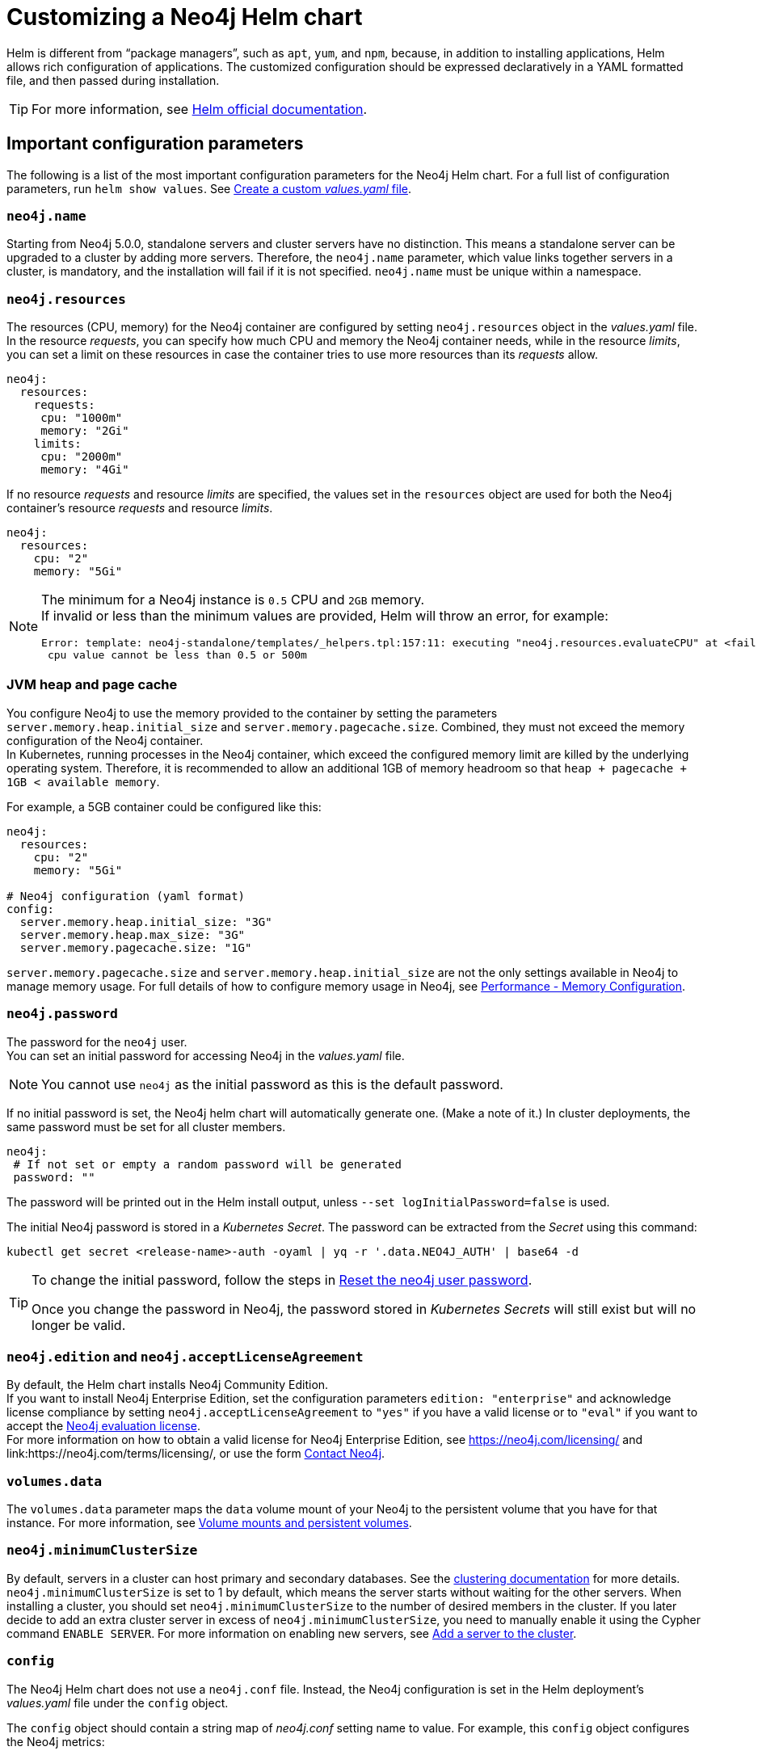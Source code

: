 :description: This section describes how to configure and install a Neo4j helm deployment in a Kubernetes cluster using a customized Helm chart.
[[kubernetes-neo4j-configuration]]
= Customizing a Neo4j Helm chart

Helm is different from “package managers”, such as `apt`, `yum`, and `npm`, because, in addition to installing applications, Helm allows rich configuration of applications.
The customized configuration should be expressed declaratively in a YAML formatted file, and then passed during installation.

[TIP]
====
For more information, see link:https://helm.sh/docs/intro/using_helm/#customizing-the-chart-before-installing[Helm official documentation].
====

[[si-config-parameters]]
== Important configuration parameters

The following is a list of the most important configuration parameters for the Neo4j Helm chart.
For a full list of configuration parameters, run  `helm show values`.
See xref:kubernetes/configuration.adoc#create-yaml[Create a custom _values.yaml_ file].

=== `neo4j.name`

Starting from Neo4j 5.0.0, standalone servers and cluster servers have no distinction.
This means a standalone server can be upgraded to a cluster by adding more servers.
Therefore, the `neo4j.name` parameter, which value links together servers in a cluster, is mandatory, and the installation will fail if it is not specified.
`neo4j.name` must be unique within a namespace.

=== `neo4j.resources`

The resources (CPU, memory) for the Neo4j container are configured by setting `neo4j.resources` object in the _values.yaml_ file.
In the resource _requests_, you can specify how much CPU and memory the Neo4j container needs, while in the resource _limits_, you can set a limit on these resources in case the container tries to use more resources than its _requests_ allow.
//For more information, see link:https://kubernetes.io/docs/concepts/configuration/manage-resources-containers/[the Kubernetes container resources documentation].

[source, yaml]
----
neo4j:
  resources:
    requests:
     cpu: "1000m"
     memory: "2Gi"
    limits:
     cpu: "2000m"
     memory: "4Gi"
----

If no resource _requests_ and resource _limits_ are specified, the values set in the `resources` object are used for both the Neo4j container's resource _requests_ and resource _limits_.

[source, yaml]
----
neo4j:
  resources:
    cpu: "2"
    memory: "5Gi"
----

[NOTE]
====
The minimum for a Neo4j instance is `0.5` CPU and `2GB` memory. +
If invalid or less than the minimum values are provided, Helm will throw an error, for example:

[source, role=noheader]
----
Error: template: neo4j-standalone/templates/_helpers.tpl:157:11: executing "neo4j.resources.evaluateCPU" at <fail (printf "Provided cpu value %s is less than minimum. \n %s" (.Values.neo4j.resources.cpu) (include "neo4j.resources.invalidCPUMessage" .))>: error calling fail: Provided cpu value 0.25 is less than minimum.
 cpu value cannot be less than 0.5 or 500m
----
====

=== JVM heap and page cache

You configure Neo4j to use the memory provided to the container by setting the parameters `server.memory.heap.initial_size` and `server.memory.pagecache.size`.
Combined, they must not exceed the memory configuration of the Neo4j container. +
In Kubernetes, running processes in the Neo4j container, which exceed the configured memory limit are killed by the underlying operating system.
Therefore, it is recommended to allow an additional 1GB of memory headroom so that `heap + pagecache + 1GB < available memory`.

For example, a 5GB container could be configured like this:

[source, yaml]
----
neo4j:
  resources:
    cpu: "2"
    memory: "5Gi"

# Neo4j configuration (yaml format)
config:
  server.memory.heap.initial_size: "3G"
  server.memory.heap.max_size: "3G"
  server.memory.pagecache.size: "1G"
----

`server.memory.pagecache.size` and `server.memory.heap.initial_size` are not the only settings available in Neo4j to manage memory usage.
For full details of how to configure memory usage in Neo4j, see xref:performance/memory-configuration.adoc[Performance - Memory Configuration].

=== `neo4j.password`
The password for the `neo4j` user. +
You can set an initial password for accessing Neo4j in the _values.yaml_ file.

[NOTE]
====
You cannot use `neo4j` as the initial password as this is the default password.
====

If no initial password is set, the Neo4j helm chart will automatically generate one.
(Make a note of it.)
In cluster deployments, the same password must be set for all cluster members.

[source, yaml]
----
neo4j:
 # If not set or empty a random password will be generated
 password: ""
----

The password will be printed out in the Helm install output, unless `--set logInitialPassword=false` is used.

The initial Neo4j password is stored in a _Kubernetes Secret_.
The password can be extracted from the _Secret_ using this command:

[source, shell]
----
kubectl get secret <release-name>-auth -oyaml | yq -r '.data.NEO4J_AUTH' | base64 -d
----

[TIP]
====
To change the initial password, follow the steps in xref:kubernetes/operations/reset-password.adoc[Reset the neo4j user password].

Once you change the password in Neo4j, the password stored in _Kubernetes Secrets_ will still exist but will no longer be valid.
====

=== `neo4j.edition` and `neo4j.acceptLicenseAgreement`

By default, the Helm chart installs Neo4j Community Edition. +
If you want to install Neo4j Enterprise Edition, set the configuration parameters `edition: "enterprise"` and acknowledge license compliance by setting `neo4j.acceptLicenseAgreement` to `"yes"` if you have a valid license or to `"eval"` if you want to accept the link:https://neo4j.com/terms/enterprise_us/[Neo4j evaluation license]. +
For more information on how to obtain a valid license for Neo4j Enterprise Edition, see https://neo4j.com/licensing/ and link:https://neo4j.com/terms/licensing/, or use the form https://neo4j.com/contact-us[Contact Neo4j].

=== `volumes.data`

The `volumes.data` parameter maps the `data` volume mount of your Neo4j to the persistent volume that you have for that instance.
For more information, see xref:kubernetes/persistent-volumes.adoc[Volume mounts and persistent volumes].

=== `neo4j.minimumClusterSize`

By default, servers in a cluster can host primary and secondary databases.
See the xref:clustering/introduction.adoc[clustering documentation] for more details. +
`neo4j.minimumClusterSize` is set to 1 by default, which means the server starts without waiting for the other servers.
When installing a cluster, you should set `neo4j.minimumClusterSize` to the number of desired members in the cluster.
If you later decide to add an extra cluster server in excess of `neo4j.minimumClusterSize`, you need to manually enable it using the Cypher command `ENABLE SERVER`.
For more information on enabling new servers, see xref:clustering/servers.adoc#cluster-add-server[Add a server to the cluster].

=== `config`
The Neo4j Helm chart does not use a `neo4j.conf` file.
Instead, the Neo4j configuration is set in the Helm deployment's _values.yaml_ file under the `config` object.

The `config` object should contain a string map of _neo4j.conf_ setting name to value.
For example, this `config` object configures the Neo4j metrics:

[source, yaml]
----
# Neo4j configuration (yaml format)
config:
  server.metrics.enabled: "true"
  server.metrics.csv.interval: "10s"
  server.metrics.csv.rotation.keep_number: "2"
  server.metrics.csv.rotation.compression: "NONE"
----

[NOTE]
====
All Neo4j `config` values must be YAML strings.
It is important to put quotes around the values, such as `"true"`, `"false"`, and `"2"`, so that they are handled correctly as strings.
====

All _neo4j.conf_ settings are supported except for `server.jvm.additional`.
Additional JVM settings can be set on the `jvm` object in the Helm deployment _values.yaml_ file, as shown in the example:

[source, java]
----
# Jvm configuration for Neo4j
jvm:
  additionalJvmArguments:
  - "-XX:+HeapDumpOnOutOfMemoryError"
  - "-XX:HeapDumpPath=/logs/neo4j.hprof"
----

To find out more about configuring Neo4j and the _neo4j.conf_ file, see xref:configuration/index.adoc[Configuration] and xref:configuration/neo4j-conf.adoc[The neo4j.conf file].

=== `image.customImage`

The helm chart uses the official Neo4j Docker image that matches the version of the Helm chart.
To configure the helm chart to use a different container image, set the `image.customImage` property in the _values.yaml_ file.

This can be necessary when public container repositories are not accessible for security reasons.
For example, this _values.yaml_ file configures Neo4j to use `my-container-repository.io` as the container repository:

[source, properties, subs=attributes]
----
# neo4j-values.yaml
neo4j:
  password: "my-password"

image:
  customImage: "my-container-repository.io/neo4j:{neo4j-version}-enterprise"
----

=== Other configuration options

Some examples of possible Neo4j configurations::
* All Neo4j configuration (_neo4j.conf_) settings can be set directly on the `config` object in the _values.yaml_ file.
* Neo4j can be configured to use SSL certificates contained in Kubernetes Secrets by modifying the `ssl` object in the values file.
For more information, see xref:kubernetes/security.adoc[Configure SSL].


Some examples of possible K8s configurations::
* Configure (or disable completely) the Kubernetes LoadBalancer that exposes Neo4j outside the Kubernetes cluster by modifying the `externalService` object in the _values.yml_ file.
* Set the `securityContext` used by Neo4j Pods by modifying the `securityContext` object in the _values.yml_ file.
* Configure manual persistent volume provisioning or set the `StorageClass` to be used as the Neo4j persistent storage.

[[create-yaml]]
== Create a custom _values.yaml_ file

. Ensure your Neo4j Helm chart repository is up to date and get the latest charts.
For more information, see xref:kubernetes/helm-charts-setup.adoc[Configure the Neo4j Helm chart repository].
. To see what options are configurable on the Neo4j helm chart that you want to deploy, use `helm show values` and the Helm chart _neo4j/neo4j_.
For example:
+
[source, shell]
--
helm show values neo4j/neo4j
--
+
[source, yaml]
----
# Default values for Neo4j.
# This is a YAML-formatted file.

## @param nameOverride String to partially override common.names.fullname
nameOverride: ""
## @param fullnameOverride String to fully override common.names.fullname
fullnameOverride: ""
# disableLookups will disable all the lookups done in the helm charts
# This should be set to true when using ArgoCD since ArgoCD uses helm template and the helm lookups will fail
# You can enable this when executing helm commands with --dry-run command
disableLookups: false

neo4j:
  # Name of your cluster
  name: ""
  # If password is not set or empty a random password will be generated during installation.
  # Ignored if `neo4j.passwordFromSecret` is provided
  password: ""

  # Existing secret to use for initial database password
  passwordFromSecret: ""

  # Neo4j Edition to use (community|enterprise)
  edition: "community"

  # Minimum number of machines initially required to form a clustered database. The StatefulSet will not reach the ready state
  # until at least this many members have discovered each other. The default is 1 (standalone)
#  minimumClusterSize: 1
#

  # (Clustering only feature)
  # Neo4j operations allows you to enable servers (part of cluster) which are added outside the minimumClusterSize
  # When the enableServer flag is set to true , an operations pod is created which performs the following functions
    # fetch neo4j creds from the k8s secret (provided by user or created via helm chart)
    # Use the cluster ip created as part of the respective release to connect to Neo4j via Go Driver
    # Execute the ENABLE SERVER query and enable the server
  # The operations pod ends successfully if the server is enabled, or it was already enabled
  operations:
      enableServer: false
      image: "neo4j/helm-charts-operations:5.25.1"
      # protocol can be "neo4j or "neo4j+ssc" or "neo4j+s". Default set to neo4j
      # Note: Do not specify bolt protocol here...it will FAIL.
      protocol: "neo4j"
      labels: {}

  # set edition: "enterprise" to use Neo4j Enterprise Edition
  #
  # To use Neo4j Enterprise Edition you must have a Neo4j license agreement.
  #
  # More information is also available at: https://neo4j.com/licensing/
  # Email inquiries can be directed to: licensing@neo4j.com
  #
  # Set acceptLicenseAgreement: "yes" to confirm that you have a Neo4j license agreement.
  acceptLicenseAgreement: "no"
  #
  # set offlineMaintenanceModeEnabled: true to restart the StatefulSet without the Neo4j process running
  # this can be used to perform tasks that cannot be performed when Neo4j is running such as `neo4j-admin dump`
  offlineMaintenanceModeEnabled: false
  #
  # set resources for the Neo4j Container. The values set will be used for both "requests" and "limit".
  resources:
    cpu: "1000m"
    memory: "2Gi"

  #add labels if required
  labels:

# Volumes for Neo4j
volumes:
  data:

    #labels for data pvc on creation (Valid only when mode set to selector | defaultStorageClass | dynamic | volumeClaimTemplate)
    labels: {}

    # Set it to true when you do not want to use the subPathExpr
    disableSubPathExpr: false

    # REQUIRED: specify a volume mode to use for data
    # Valid values are share|selector|defaultStorageClass|volume|volumeClaimTemplate|dynamic
    # To get up-and-running quickly, for development or testing, use "defaultStorageClass" for a dynamically provisioned volume of the default storage class.
    mode: ""

    # Only used if mode is set to "selector"
    # Will attach to existing volumes that match the selector
    selector:
      storageClassName: "manual"
      accessModes:
        - ReadWriteOnce
      requests:
        storage: 100Gi
      # A helm template to generate a label selector to match existing volumes n.b. both storageClassName and label selector must match existing volumes
      selectorTemplate:
        matchLabels:
          app: "{{ .Values.neo4j.name }}"
          helm.neo4j.com/volume-role: "data"

    # Only used if mode is set to "defaultStorageClass"
    # Dynamic provisioning using the default storageClass
    defaultStorageClass:
      accessModes:
        - ReadWriteOnce
      requests:
        storage: 10Gi

    # Only used if mode is set to "dynamic"
    # Dynamic provisioning using the provided storageClass
    dynamic:
      storageClassName: "neo4j"
      accessModes:
        - ReadWriteOnce
      requests:
        storage: 100Gi

    # Only used if mode is set to "volume"
    # Provide an explicit volume to use
    volume:
      # If set an init container (running as root) will be added that runs:
      #   `chown -R <securityContext.fsUser>:<securityContext.fsGroup>` AND `chmod -R g+rwx`
      # on the volume. This is useful for some filesystems (e.g. NFS) where Kubernetes fsUser or fsGroup settings are not respected
      setOwnerAndGroupWritableFilePermissions: false

      # Example (using a specific Persistent Volume Claim)
      # persistentVolumeClaim:
      #   claimName: my-neo4j-pvc

    # Only used if mode is set to "volumeClaimTemplate"
    # Provide an explicit volumeClaimTemplate to use
    volumeClaimTemplate: {}

  # provide a volume to use for backups
  # n.b. backups will be written to /backups on the volume
  # any of the volume modes shown above for data can be used for backups
  backups:
    #labels for backups pvc on creation (Valid only when mode set to selector | defaultStorageClass | dynamic | volumeClaimTemplate)
    labels: {}
    disableSubPathExpr: false
    mode: "share" # share an existing volume (e.g. the data volume)
    share:
      name: "data"

  # provide a volume to use for logs
  # n.b. logs will be written to /logs/$(POD_NAME) on the volume
  # any of the volume modes shown above for data can be used for logs
  logs:
    #labels for logs pvc on creation (Valid only when mode set to selector | defaultStorageClass | dynamic | volumeClaimTemplate)
    labels: {}
    disableSubPathExpr: false
    mode: "share" # share an existing volume (e.g. the data volume)
    share:
      name: "data"

  # provide a volume to use for csv metrics (csv metrics are only available in Neo4j Enterprise Edition)
  # n.b. metrics will be written to /metrics/$(POD_NAME) on the volume
  # any of the volume modes shown above for data can be used for metrics
  metrics:
    #labels for metrics pvc on creation (Valid only when mode set to selector | defaultStorageClass | dynamic | volumeClaimTemplate)
    labels: {}
    disableSubPathExpr: false
    mode: "share" # share an existing volume (e.g. the data volume)
    share:
      name: "data"

  # provide a volume to use for import storage
  # n.b. import will be mounted to /import on the underlying volume
  # any of the volume modes shown above for data can be used for import
  import:
    #labels for import pvc on creation (Valid only when mode set to selector | defaultStorageClass | dynamic | volumeClaimTemplate)
    labels: {}
    disableSubPathExpr: false
    mode: "share" # share an existing volume (e.g. the data volume)
    share:
      name: "data"

  # provide a volume to use for licenses
  # n.b. licenses will be mounted to /licenses on the underlying volume
  # any of the volume modes shown above for data can be used for licenses
  licenses:
    #labels for licenses pvc on creation (Valid only when mode set to selector | defaultStorageClass | dynamic | volumeClaimTemplate)
    labels: {}
    disableSubPathExpr: false
    mode: "share" # share an existing volume (e.g. the data volume)
    share:
      name: "data"

# add additional volumes and their respective mounts
additionalVolumes: []
#  - name: neo4j1-conf
#    emptyDir: {}
additionalVolumeMounts: []
#  - mountPath: "/config/neo4j1.conf"
#    name: neo4j1-conf

# ldapPasswordFromSecret defines the secret which holds the password for ldap system account
# Secret key name must be LDAP_PASS
# This secret is accessible by Neo4j at the path defined in ldapPasswordMountPath
ldapPasswordFromSecret: ""

# The above secret gets mounted to the path mentioned here
ldapPasswordMountPath: ""

# nodeSelector labels
# please ensure the respective labels are present on one of the cluster nodes or else helm charts will throw an error
nodeSelector: {}
#  label1: "value1"
#  label2: "value2"

# Services for Neo4j
services:
  # A ClusterIP service with the same name as the Helm Release name should be used for Neo4j Driver connections originating inside the
  # Kubernetes cluster.
  default:
    # Annotations for the K8s Service object
    annotations: { }

  # A LoadBalancer Service for external Neo4j driver applications and Neo4j Browser
  neo4j:
    enabled: true

    # Annotations for the K8s Service object
    annotations: {}

    spec:
      # Type of service.
      type: LoadBalancer

      # in most cloud environments LoadBalancer type will receive an ephemeral public IP address automatically. If you need to specify a static ip here use:
      # loadBalancerIP: ...

    # ports to include in neo4j service
    ports:
      http:
        enabled: true # Set this to false to remove HTTP from this service (this does not affect whether http is enabled for the neo4j process)
        # uncomment to publish http on port 80 (neo4j default is 7474)
        #port: 80
        #targetPort: 7474
        #name: http
        #nodePort: <your-nodeport>, enabled only when type set to NodePort
      https:
        enabled: true # Set this to false to remove HTTPS from this service (this does not affect whether https is enabled for the neo4j process)
        # uncomment to publish http on port 443 (neo4j default is 7473)
        #port: 443
        #targetPort: 7473
        #name: https
        #nodePort: <your-nodeport>, enabled only when type set to NodePort
      bolt:
        enabled: true # Set this to false to remove BOLT from this service (this does not affect whether https is enabled for the neo4j process)
        # Uncomment to explicitly specify the port to publish Neo4j Bolt (7687 is the default)
        #port: 7687
        #targetPort: 7687
        #name: tcp-bolt
        #nodePort: <your-nodeport>, enabled only when type set to NodePort
      backup:
        enabled: false # Set this to true to expose backup port externally (n.b. this could have security implications. Backup is not authenticated by default)
        # Uncomment to explicitly specify the port to publish Neo4j Backup (6362 is the default)
        #port: 6362
        #targetPort: 6362
        #name: tcp-backup
        #nodePort: <your-nodeport>, enabled only when type set to NodePort

    selector:
      "helm.neo4j.com/neo4j.loadbalancer": "include"
      # By default the load balancer will match all Neo4j instance types.
      # When Neo4j drivers connect from outside K8s using the load balancer they will not fetch a routing table.
      # In this case drivers can only use instances included in the load balancer.
      # To only include Neo4j Core instances uncomment the setting below.
      # To only route to Neo4j Read Replicas uncomment the setting and change the value to "READ_REPLICA"
      # "helm.neo4j.com/clustering": "false"

    # This flag allows you to open internal neo4j ports necessary in multi zone /region neo4j cluster scenario
    multiCluster: false

    # The neo4j LoadBalancer service is shared between all servers in the cluster. Because of this, the `helm.sh/resource-policy: keep`
    # annotation is used to avoid helm ownership conflicts when another release attempts to update the service.
    # To prevent the service being orphaned when uninstalling a release, a pre-delete helm hook is provided by the template `delete-loadbalancer-hook.yaml`
    # This is enabled by default, and will create a Job, Service Account, Role and Role Binding that will run a kubectl image and delete the service
    # If enabled: is set to false, the LoadBalancer will be orphaned and will have to manually deleted post uninstall and the hook job will not be created
    cleanup:
      enabled: true
      image:
        registry: docker.io
        repository: bitnami/kubectl
        # Will default to use the Kubernetes server version where the chart is deployed, eg 1.22
        tag: ""
        digest: ""
        imagePullPolicy: IfNotPresent

  # A service for admin/ops tasks including taking backups
  # This service is available even if the deployment is not "ready"
  admin:
    enabled: true
    # Annotations for the admin service
    annotations: { }
    spec:
      type: ClusterIP
    # n.b. there is no ports object for this service. Ports are autogenerated based on the neo4j configuration

  # A ClusterIP service for admin/ops and Neo4j cluster-internal communications
  # This is no longer a headless service as headless service have been seen to introduce latency whenever a cluster member restarts
  # This service is available even if the deployment is not "ready"
  internals:
    enabled: false

    # Annotations for the internals service
    annotations: { }
    spec:
      type: ClusterIP
    # n.b. there is no ports object for this service. Ports are autogenerated based on the neo4j configuration


# Neo4j Configuration (yaml format)
config:
  server.config.strict_validation.enabled: "false"
  #dbms.cluster.minimum_initial_system_primaries_count: "3"
  # The amount of memory to use for mapping the store files.
  # The default page cache memory assumes the machine is dedicated to running
  # Neo4j, and is heuristically set to 50% of RAM minus the Java heap size.
  # server.memory.pagecache.size: "74m"

  #The number of Cypher query execution plans that are cached.
  # server.db.query_cache_size: "10"

  # Java Heap Size: by default the Java heap size is dynamically calculated based
  # on available system resources. Uncomment these lines to set specific initial
  # and maximum heap size.
  # server.memory.heap.initial_size: "317m"
  # server.memory.heap.max_size: "317m"

apoc_config: {}
#  apoc.trigger.enabled: "true"
#  apoc.import.file.enabled: "true"

#apoc_credentials allow you to set configs like apoc.jdbc.<aliasname>.url and apoc.es.<aliasname>.url via a kubernetes secret mounted on the provided path
#ensure the secret exists beforehand or else an error will be thrown by the helm chart
#aliasName , secretName and secretMountPath are compulsory fields. Empty fields will result in error
#please ensure you are using the compatible apoc-extended plugin jar while using apoc_credentials
#please ensure the secret is created with the key named as "URL"
  #Ex: kubectl create secret generic jdbcsecret --from-literal=URL="jdbc:mysql://30.0.0.0:3306/Northwind?user=root&password=password"
apoc_credentials: {}
#   jdbc:
#    aliasName: "jdbc"
#    secretName: "jdbcsecret"
#    secretMountPath: "/secret/jdbcCred"
#
#   elasticsearch:
#     aliasName: "es"
#     secretName: "essecret"
#     secretMountPath: "/secret/esCred"



# securityContext defines privilege and access control settings for a Pod. Making sure that we dont run Neo4j as root user.
securityContext:
  runAsNonRoot: true
  runAsUser: 7474
  runAsGroup: 7474
  fsGroup: 7474
  fsGroupChangePolicy: "Always"

# securityContext defines privilege and access control settings for a Container. Making sure that we dont run Neo4j as root user.
containerSecurityContext:
  runAsNonRoot: true
  runAsUser: 7474
  runAsGroup: 7474
  capabilities:
    drop: [ "ALL" ]

# Readiness probes are set to know when a container is ready to be used.
# Because Neo4j uses Java these values are large to distinguish between long Garbage Collection pauses (which don't require a restart) and an actual failure.
# These values should mark Neo4j as not ready after at most 5 minutes of problems (20 attempts * max 15 seconds between probes)
readinessProbe:
  failureThreshold: 20
  timeoutSeconds: 10
  periodSeconds: 5

# Liveness probes are set to know when to restart a container.
# Because Neo4j uses Java these values are large to distinguish between long Garbage Collection pauses (which don't require a restart) and an actual failure.
# These values should trigger a restart after at most 10 minutes of problems (40 attempts * max 15 seconds between probes)
livenessProbe:
  failureThreshold: 40
  timeoutSeconds: 10
  periodSeconds: 5

# Startup probes are used to know when a container application has started.
# If such a probe is configured, it disables liveness and readiness checks until it succeeds
# When restoring Neo4j from a backup it's important that startup probe gives time for Neo4j to recover and/or upgrade store files
# When using Neo4j clusters it's important that startup probe give the Neo4j cluster time to form
startupProbe:
  failureThreshold: 1000
  periodSeconds: 5

# top level setting called ssl to match the "ssl" from "dbms.ssl.policy"
ssl:
  # setting per "connector" matching neo4j config
  bolt:
    privateKey:
      secretName:  # we set up the template to grab `private.key` from this secret
      subPath:  # we specify the privateKey value name to get from the secret
    publicCertificate:
      secretName:  # we set up the template to grab `public.crt` from this secret
      subPath:  # we specify the publicCertificate value name to get from the secret
    trustedCerts:
      sources: [ ] # a sources array for a projected volume - this allows someone to (relatively) easily mount multiple public certs from multiple secrets for example.
    revokedCerts:
      sources: [ ]  # a sources array for a projected volume
  https:
    privateKey:
      secretName:
      subPath:
    publicCertificate:
      secretName:
      subPath:
    trustedCerts:
      sources: [ ]
    revokedCerts:
      sources: [ ]
  cluster:
    privateKey:
      secretName:
      subPath:
    publicCertificate:
      secretName:
      subPath:
    trustedCerts:
      sources: [ ]
    revokedCerts:
      sources: [ ]

# Kubernetes cluster domain suffix
clusterDomain: "cluster.local"

# Discovery version, possible values are V1_ONLY, V1_OVER_V2, V2_OVER_V1, V2_ONLY
discoveryVersion: "V1_ONLY"


# Override image settings in Neo4j pod
image:
  imagePullPolicy: IfNotPresent
  # set a customImage if you want to use your own docker image
#  customImage: eu.gcr.io/neo4j-helm/neo4j:v5

  #imagePullSecrets list
#  imagePullSecrets:
#    - "demo"

  #imageCredentials list for which secret of type docker-registry will be created automatically using the details provided
  # password, name are compulsory fields for an imageCredential , without these fields helm chart will throw an error
  # registry ,username and email are optional fields
  # imageCredential name should be part of the imagePullSecrets list or else the respective imageCredential will be ignored and no secret creation will be done
  # In case of a secret already pre-existing you don't need to mention the imageCredential , just add the pre-existing secretName to the imagePullSecret list
  # and that will be used as an imagePullSecret
#  imageCredentials:
#    - registry: ""
#      username: ""
#      password: ""
#      email: ""
#      name: ""

statefulset:
  metadata:
    #Annotations for Neo4j StatefulSet
    annotations:
#      imageregistry: "https://hub.docker.com/"
#      demo: alpha

# additional environment variables for the Neo4j Container
env: {}

# Other K8s configuration to apply to the Neo4j pod
podSpec:

  #Annotations for Neo4j pod
  annotations: {}
#   imageregistry: "https://hub.docker.com/"
#   demo: alpha

  nodeAffinity: {}
#    requiredDuringSchedulingIgnoredDuringExecution:
#      nodeSelectorTerms:
#        - matchExpressions:
#            - key: topology.kubernetes.io/zone
#              operator: In
#              values:
#                - antarctica-east1
#                - antarctica-west1
#    preferredDuringSchedulingIgnoredDuringExecution:
#      - weight: 1
#        preference:
#          matchExpressions:
#            - key: another-node-label-key
#              operator: In
#              values:
#                - another-node-label-value

  # Anti Affinity
  # If set to true then an anti-affinity rule is applied to prevent database pods with the same `neo4j.name` running on a single Kubernetes node.
  # If set to false then no anti-affinity rules are applied
  # If set to an object then that object is used for the Neo4j podAntiAffinity
  podAntiAffinity: true
#    requiredDuringSchedulingIgnoredDuringExecution:
#      - labelSelector:
#          matchLabels:
#            app: "demo"
#            helm.neo4j.com/pod_category: "neo4j-instance"
#        topologyKey: kubernetes.io/hostname

  #Add tolerations to the Neo4j pod
  tolerations: []
#    - key: "key1"
#      operator: "Equal"
#      value: "value1"
#      effect: "NoSchedule"
#    - key: "key2"
#      operator: "Equal"
#      value: "value2"
#      effect: "NoSchedule"

  # topologySpreadConstraints fields for Neo4j Pod
  # https://kubernetes.io/docs/concepts/scheduling-eviction/topology-spread-constraints/
  topologySpreadConstraints: []
#    - maxSkew: 1
#      topologyKey: kubernetes.io/hostname
#      whenUnsatisfiable: DoNotSchedule
#      labelSelector:
#        matchLabels:
#          app: foo
#      matchLabelKeys:
#        - pod-template-hash

  #Priority indicates the importance of a Pod relative to other Pods.
  # More Information : https://kubernetes.io/docs/concepts/scheduling-eviction/pod-priority-preemption/
  priorityClassName: ""

  #This indicates that the neo4j instance be included to the loadbalancer. Can be set to exclude to not add the stateful set to loadbalancer
  loadbalancer: "include"

  # set pod's dns policy. ClusterFirst by default
  # https://kubernetes.io/docs/concepts/services-networking/dns-pod-service/#pod-s-dns-policy
  dnsPolicy: "ClusterFirst"

  # Name of service account to use for the Neo4j Pod (optional)
  # this is useful if you want to use Workload Identity to grant permissions to access cloud resources e.g. cloud object storage (AWS S3 etc.)
  # For clusters, please ensure that it has the appropriate roles and role-bindings to be able to query kubernetes services
  serviceAccountName: ""

  # How long the Neo4j pod is permitted to keep running after it has been signalled by Kubernetes to stop. Once this timeout elapses the Neo4j process is forcibly terminated.
  # A large value is used because Neo4j takes time to flush in-memory data to disk on shutdown.
  terminationGracePeriodSeconds: 3600

  # initContainers for the Neo4j pod
  initContainers: [ ]

  # additional runtime containers for the Neo4j pod
  containers: [ ]

# print the neo4j user password set during install to the `helm install` log
logInitialPassword: true

# Jvm configuration for Neo4j
jvm:
  # If true any additional arguments are added after the Neo4j default jvm arguments.
  # If false Neo4j default jvm arguments are not used.
  useNeo4jDefaultJvmArguments: true
  # additionalJvmArguments is a list of strings. Each jvm argument should be a separate element:
  additionalJvmArguments: []
#   - "-XX:+HeapDumpOnOutOfMemoryError"
#   - "-XX:HeapDumpPath=/logs/neo4j.hprof"
#   - "-XX:MaxMetaspaceSize=180m"
#   - "-XX:ReservedCodeCacheSize=40m"

logging:
  serverLogsXml: |-
#    <?xml version="1.0" encoding="UTF-8"?>
#    <!-- Example JSON logging configuration -->
#    <Configuration status="ERROR" monitorInterval="30" packages="org.neo4j.logging.log4j">
#        <Appenders>
#            <!-- Default debug.log, please keep -->
#            <RollingRandomAccessFile name="DebugLog" fileName="${config:server.directories.logs}/debug.log"
#                                     filePattern="$${config:server.directories.logs}/debug.log.%02i">
#                <JsonTemplateLayout eventTemplateUri="classpath:org/neo4j/logging/StructuredLayoutWithMessage.json"/>
#                <Policies>
#                    <SizeBasedTriggeringPolicy size="20 MB"/>
#                </Policies>
#                <DefaultRolloverStrategy fileIndex="min" max="7"/>
#            </RollingRandomAccessFile>
#
#            <RollingRandomAccessFile name="HttpLog" fileName="${config:server.directories.logs}/http.log"
#                                     filePattern="$${config:server.directories.logs}/http.log.%02i">
#                <JsonTemplateLayout eventTemplateUri="classpath:org/neo4j/logging/StructuredLayoutWithMessage.json"/>
#                <Policies>
#                    <SizeBasedTriggeringPolicy size="20 MB"/>
#                </Policies>
#                <DefaultRolloverStrategy fileIndex="min" max="5"/>
#            </RollingRandomAccessFile>
#
#            <RollingRandomAccessFile name="QueryLog" fileName="${config:server.directories.logs}/query.log"
#                                     filePattern="$${config:server.directories.logs}/query.log.%02i">
#                <JsonTemplateLayout eventTemplateUri="classpath:org/neo4j/logging/QueryLogJsonLayout.json"/>
#                <Policies>
#                    <SizeBasedTriggeringPolicy size="20 MB"/>
#                </Policies>
#                <DefaultRolloverStrategy fileIndex="min" max="7"/>
#            </RollingRandomAccessFile>
#
#            <RollingRandomAccessFile name="SecurityLog" fileName="${config:server.directories.logs}/security.log"
#                                     filePattern="$${config:server.directories.logs}/security.log.%02i">
#                <JsonTemplateLayout eventTemplateUri="classpath:org/neo4j/logging/StructuredLayoutWithMessage.json"/>
#                <Policies>
#                    <SizeBasedTriggeringPolicy size="20 MB"/>
#                </Policies>
#                <DefaultRolloverStrategy fileIndex="min" max="7"/>
#            </RollingRandomAccessFile>
#        </Appenders>
#
#        <Loggers>
#            <!-- Log levels. One of DEBUG, INFO, WARN, ERROR or OFF -->
#
#            <!-- The debug log is used as the root logger to catch everything -->
#            <Root level="INFO">
#                <AppenderRef ref="DebugLog"/> <!-- Keep this -->
#            </Root>
#            <!-- The query log, must be named "QueryLogger" -->
#            <Logger name="QueryLogger" level="INFO" additivity="false">
#                <AppenderRef ref="QueryLog"/>
#            </Logger>
#            <!-- The http request log, must be named "HttpLogger" -->
#            <Logger name="HttpLogger" level="INFO" additivity="false">
#                <AppenderRef ref="HttpLog"/>
#            </Logger>
#            <!-- The security log, must be named "SecurityLogger" -->
#            <Logger name="SecurityLogger" level="INFO" additivity="false">
#                <AppenderRef ref="SecurityLog"/>
#            </Logger>
#        </Loggers>
#    </Configuration>
  userLogsXml: |-
#    <?xml version="1.0" encoding="UTF-8"?>
#    <!-- Example JSON logging configuration -->
#    <Configuration status="ERROR" monitorInterval="30" packages="org.neo4j.logging.log4j">
#    <Appenders>
#        <RollingRandomAccessFile name="Neo4jLog" fileName="${config:server.directories.logs}/neo4j.log"
#                                 filePattern="$${config:server.directories.logs}/neo4j.log.%02i">
#            <JsonTemplateLayout eventTemplateUri="classpath:org/neo4j/logging/StructuredLayoutWithMessage.json"/>
#            <Policies>
#                <SizeBasedTriggeringPolicy size="20 MB"/>
#            </Policies>
#            <DefaultRolloverStrategy fileIndex="min" max="7"/>
#        </RollingRandomAccessFile>
#        <!-- Only used by "neo4j console", will be ignored otherwise -->
#        <Console name="ConsoleAppender" target="SYSTEM_OUT">
#            <PatternLayout pattern="%d{yyyy-MM-dd HH:mm:ss.SSSZ}{GMT+0} %-5p %m%n"/>
#        </Console>
#    </Appenders>
#    <Loggers>
#        <!-- Log level for the neo4j log. One of DEBUG, INFO, WARN, ERROR or OFF -->
#        <Root level="INFO">
#            <AppenderRef ref="Neo4jLog"/>
#            <AppenderRef ref="ConsoleAppender"/>
#        </Root>
#    </Loggers>
#    </Configuration>

# define your podDisruptionBudget details here
podDisruptionBudget:
  enabled: false
  matchLabels: {}
#    "demo": "neo4j"
  matchExpressions: []
#    - key: "demo"
#      operator: "Equals"
#      value: "neo4j"
  labels: {}
#    "name": "neo4j"
  minAvailable: ""
  maxUnavailable: ""

# Service Monitor for prometheus
# Please ensure prometheus operator or the service monitor CRD is present in your cluster before using service monitor config
serviceMonitor:
  enabled: false
  labels: {}
#    "demo": "value"
  jobLabel: ""
  interval: ""
  port: ""
  path: ""
  namespaceSelector: {}
#    any: false
#    matchNames:
#      - default
  targetLabels: []
#    - "demo"
#    - "value"
  selector: {}
#    matchLabels:
#      helm.neo4j.com/service: "admin"


# this section is to be used only when setting up (1 primary + n secondary neo4j instances scenario)
# Disabled by default.
analytics:
  # This flag will enable the internal ports and certain configs necessary to allow 1 primary + n secondary neo4j instances scenario
  enabled: false
  type:
    # values can be primary or secondary
    # this field denotes the neo4j instance type either primary or secondary
    name: primary
----
+
. Pass the _neo4j-values.yaml_ file during installation.
The `neo4j.name` parameter is mandatory and can be supplied either in `neo4j-values.yaml` or by using the `--set` argument.
+
[source, shell]
----
helm install <release-name> neo4j/neo4j --set "neo4j.name=my-neo4j-db" -f neo4j-values.yaml
----
+
[TIP]
====
To see the values that have been set for a given release, use `helm get values <release-name>`.
====

